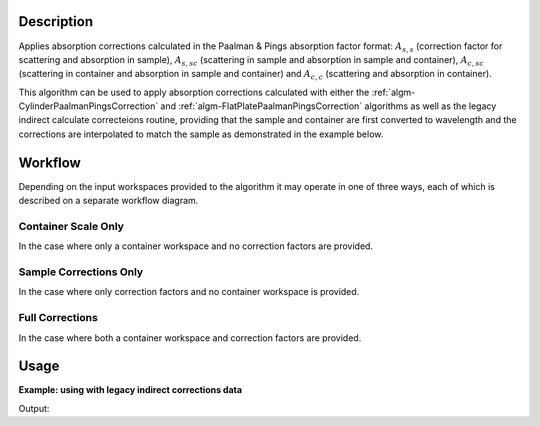 .. algorithm::

.. summary::

.. alias::

.. properties::

Description
-----------

Applies absorption corrections calculated in the Paalman & Pings absorption
factor format: :math:`A_{s,s}` (correction factor for scattering and absorption
in sample), :math:`A_{s,sc}` (scattering in sample and absorption in sample and
container), :math:`A_{c,sc}` (scattering in container and absorption in sample
and container) and  :math:`A_{c,c}` (scattering and absorption in container).

This algorithm can be used to apply absorption corrections calculated with
either the :ref:`algm-CylinderPaalmanPingsCorrection` and
:ref:`algm-FlatPlatePaalmanPingsCorrection` algorithms as well as the legacy
indirect calculate correcteions routine, providing that the sample and container
are first converted to wavelength and the corrections are interpolated to match
the sample as demonstrated in the example below.

Workflow
--------

Depending on the input workspaces provided to the algorithm it may operate in
one of three ways, each of which is described on a separate workflow diagram.

Container Scale Only
====================

In the case where only a container workspace and no correction factors are
provided.

.. diagram:: ApplyPaalmanPingsCorrection-v1_canscaleonly_wkflw.dot

Sample Corrections Only
=======================

In the case where only correction factors and no container workspace is
provided.

.. diagram:: ApplyPaalmanPingsCorrection-v1_samplecorrectionsonly_wkflw.dot

Full Corrections
================

In the case where both a container workspace and correction factors are
provided.

.. diagram:: ApplyPaalmanPingsCorrection-v1_fullcorrections_wkflw.dot

Usage
-----

**Example: using with legacy indirect corrections data**

.. testcode:: exSampleAndCanIRISLegacyCorrections

    # Load the sample and can
    sample_ws = Load('irs26176_graphite002_red.nxs')
    can_ws = Load('irs26173_graphite002_red.nxs')

    # Convert sample and container workspaces to wavelength
    sample_ws = ConvertUnits(InputWorkspace=sample_ws,
                             Target='Wavelength',
                             EMode='Indirect',
                             EFixed=1.845)
    can_ws = ConvertUnits(InputWorkspace=can_ws,
                          Target='Wavelength',
                          EMode='Indirect',
                          EFixed=1.845)

    # Load the corrections workspace
    corrections_ws = Load('irs26176_graphite002_cyl_Abs.nxs')

    # Interpolate each of the correction factor workspaces to match the
    # binning of the smaple
    # Required to use corrections from the old indirect calculate
    # corrections routines
    for factor_ws in corrections_ws:
        SplineInterpolation(WorkspaceToMatch=sample_ws,
                            WorkspaceToInterpolate=factor_ws,
                            OutputWorkspace=factor_ws,
                            OutputWorkspaceDeriv='')

    corr = ApplyPaalmanPingsCorrection(SampleWorkspace=sample_ws,
                                       CorrectionsWorkspace=corrections_ws,
                                       CanWorkspace=can_ws)

    print 'Corrected workspace has %d spectra over %d bins' % (
          corr.getNumberHistograms(), corr.blocksize())

    print 'Type of correction applied: %s' % (
          corr.getRun()['corrections_type'].value)

Output:

.. testoutput:: exSampleAndCanIRISLegacyCorrections

    Corrected workspace has 10 spectra over 1905 bins
    Type of correction applied: sample_and_can_corrections

.. categories::

.. sourcelink::

